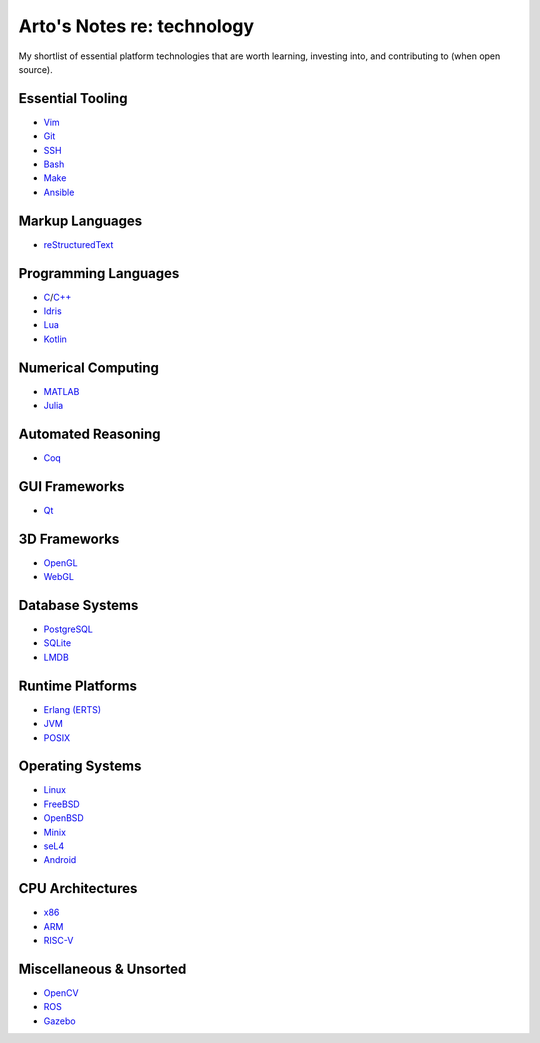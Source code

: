 ***************************
Arto's Notes re: technology
***************************

My shortlist of essential platform technologies that are worth learning,
investing into, and contributing to (when open source).

Essential Tooling
=================

- `Vim <vim>`__
- `Git <git>`__
- `SSH <ssh>`__
- `Bash <bash>`__
- `Make <makefile>`__

- `Ansible <ansible>`__

Markup Languages
================

- `reStructuredText <rest>`__

Programming Languages
=====================

- `C <c>`__/`C++ <cxx>`__
- `Idris <idris>`__
- `Lua <lua>`__
- `Kotlin <kotlin>`__

Numerical Computing
===================

- `MATLAB <matlab>`__
- `Julia <julia>`__

Automated Reasoning
===================

- `Coq <coq>`__

GUI Frameworks
==============

- `Qt <qt>`__

3D Frameworks
=============

- `OpenGL <opengl>`__
- `WebGL <webgl>`__

Database Systems
================

- `PostgreSQL <postgres>`__
- `SQLite <sqlite>`__
- `LMDB <lmdb>`__

Runtime Platforms
=================

- `Erlang (ERTS) <erlang>`__
- `JVM <jvm>`__
- `POSIX <posix>`__

Operating Systems
=================

- `Linux <linux>`__
- `FreeBSD <freebsd>`__
- `OpenBSD <openbsd>`__
- `Minix <minix>`__
- `seL4 <sel4>`__

- `Android <android>`__

CPU Architectures
=================

- `x86 <x86>`__
- `ARM <arm>`__
- `RISC-V <riscv>`__

Miscellaneous & Unsorted
========================

- `OpenCV <opencv>`__
- `ROS <ros>`__
- `Gazebo <gazebo>`__
